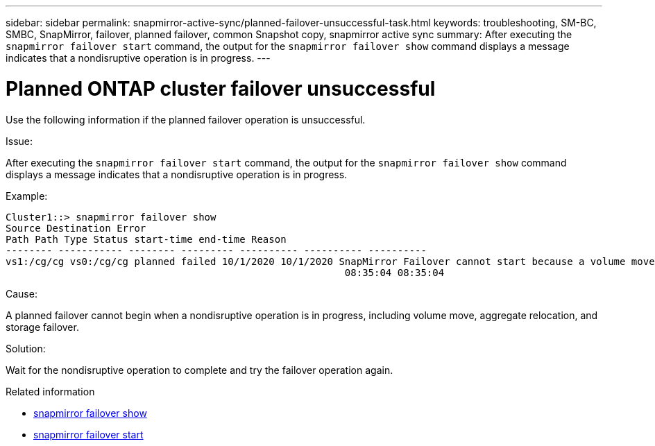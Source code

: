 ---
sidebar: sidebar
permalink: snapmirror-active-sync/planned-failover-unsuccessful-task.html
keywords: troubleshooting, SM-BC, SMBC, SnapMirror, failover, planned failover, common Snapshot copy, snapmirror active sync
summary: After executing the `snapmirror failover start` command, the output for the `snapmirror failover show` command displays a message indicates that a nondisruptive operation is in progress.
---

= Planned ONTAP cluster failover unsuccessful
:hardbreaks:
:nofooter:
:icons: font
:linkattrs:
:imagesdir: ../media/

[.lead]
Use the following information if the planned failover operation is unsuccessful.

.Issue:

After executing the `snapmirror failover start` command, the output for the `snapmirror failover show` command displays a message indicates that a nondisruptive operation is in progress.

.Example:

....
Cluster1::> snapmirror failover show
Source Destination Error
Path Path Type Status start-time end-time Reason
-------- ----------- -------- --------- ---------- ---------- ----------
vs1:/cg/cg vs0:/cg/cg planned failed 10/1/2020 10/1/2020 SnapMirror Failover cannot start because a volume move is running. Retry the command once volume move has finished.
                                                          08:35:04 08:35:04
....

.Cause:

A planned failover cannot begin when a nondisruptive operation is in progress, including volume move, aggregate relocation, and storage failover.

.Solution:

Wait for the nondisruptive operation to complete and try the failover operation again.

.Related information
* link:https://docs.netapp.com/us-en/ontap-cli/snapmirror-failover-show.html[snapmirror failover show^]
* link:https://docs.netapp.com/us-en/ontap-cli/snapmirror-failover-start.html[snapmirror failover start^]


// 2025-Aug-19, ONTAPDOC-2803
// 2025 July 21, ONTAPDOC-2960